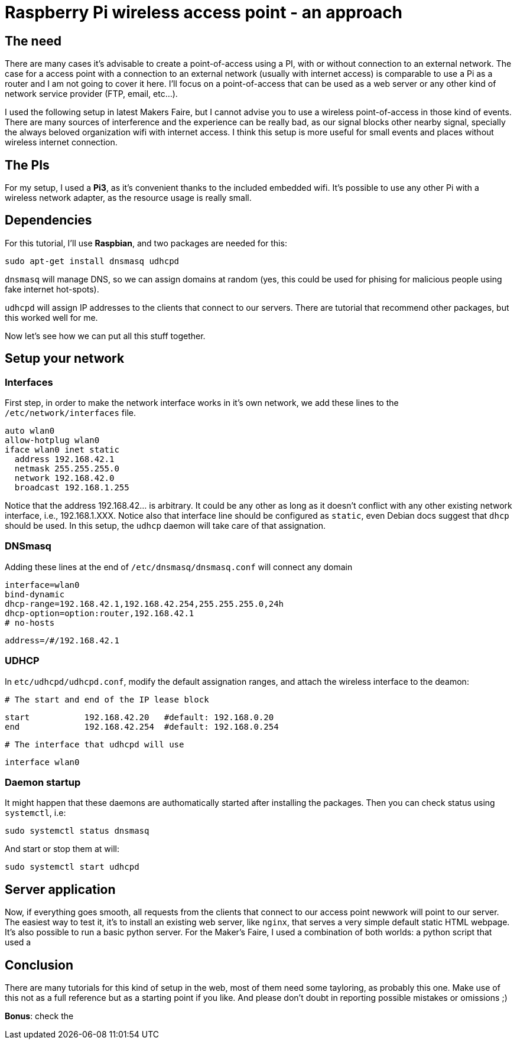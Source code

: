 = Raspberry Pi wireless access point - an approach

== The need

There are many cases it's advisable to create a point-of-access using a PI, with or without connection to an external network. The case for a access point with a connection to an external network (usually with internet access) is comparable to use a Pi as a router and I am not going to cover it here. I'll focus on a point-of-access that can be used as a web server or any other kind of network service provider (FTP, email, etc...).

I used the following setup in latest Makers Faire, but I cannot advise you to use a wireless point-of-access in those kind of events. There are many sources of interference and the experience can be really bad, as our signal blocks other nearby signal, specially the always beloved organization wifi with internet access. I think this setup is more useful for small events and places without wireless internet connection.


== The PIs

For my setup, I used a *Pi3*, as it's convenient thanks to the included embedded wifi. It's possible to use any other Pi with a wireless network adapter, as the resource usage is really small.

== Dependencies

For this tutorial, I'll use *Raspbian*, and two packages are needed for this:

 sudo apt-get install dnsmasq udhcpd
 
`dnsmasq` will manage DNS, so we can assign domains at random (yes, this could be used for phising for malicious people using fake internet hot-spots).

`udhcpd` will assign IP addresses to the clients that connect to our servers. There are tutorial that recommend other packages, but this worked well for me.

Now let's see how we can put all this stuff together.

== Setup your network

=== Interfaces

First step, in order to make the network interface works in it's own network, we add these lines to the `/etc/network/interfaces` file. 

 auto wlan0
 allow-hotplug wlan0
 iface wlan0 inet static
   address 192.168.42.1
   netmask 255.255.255.0
   network 192.168.42.0
   broadcast 192.168.1.255

Notice that the address 192.168.42... is arbitrary. It could be any other as long as it doesn't conflict with any other existing network interface, i.e., 192.168.1.XXX. Notice also that interface line should be configured as `static`, even  Debian docs suggest that `dhcp` should be used. In this setup, the `udhcp` daemon will take care of that assignation.

=== DNSmasq

Adding these lines at the end of `/etc/dnsmasq/dnsmasq.conf` will connect any domain 

 interface=wlan0
 bind-dynamic
 dhcp-range=192.168.42.1,192.168.42.254,255.255.255.0,24h
 dhcp-option=option:router,192.168.42.1
 # no-hosts

 address=/#/192.168.42.1

=== UDHCP

In `etc/udhcpd/udhcpd.conf`, modify the default assignation ranges, and attach the wireless interface to the deamon:

 # The start and end of the IP lease block

 start		192.168.42.20	#default: 192.168.0.20
 end		192.168.42.254	#default: 192.168.0.254

 # The interface that udhcpd will use

 interface wlan0

=== Daemon startup

It might happen that these daemons are authomatically started after installing the packages. Then you can check status using `systemctl`, i.e:

 sudo systemctl status dnsmasq
 
And start or stop them at will:

 sudo systemctl start udhcpd

== Server application

Now, if everything goes smooth, all requests from the clients that connect to our access point newwork will point to our server. The easiest way to test it, it's to install an existing web server, like `nginx`, that serves a very simple default static HTML webpage. It's also possible to run a basic python server. For the Maker's Faire, I used a combination of both worlds: a python script that used a 

== Conclusion

There are many tutorials for this kind of setup in the web, most of them need some tayloring, as probably this one. Make use of this not as a full reference but as a starting point if you like. And please don't doubt in reporting possible mistakes or omissions ;)

*Bonus*: check the 

